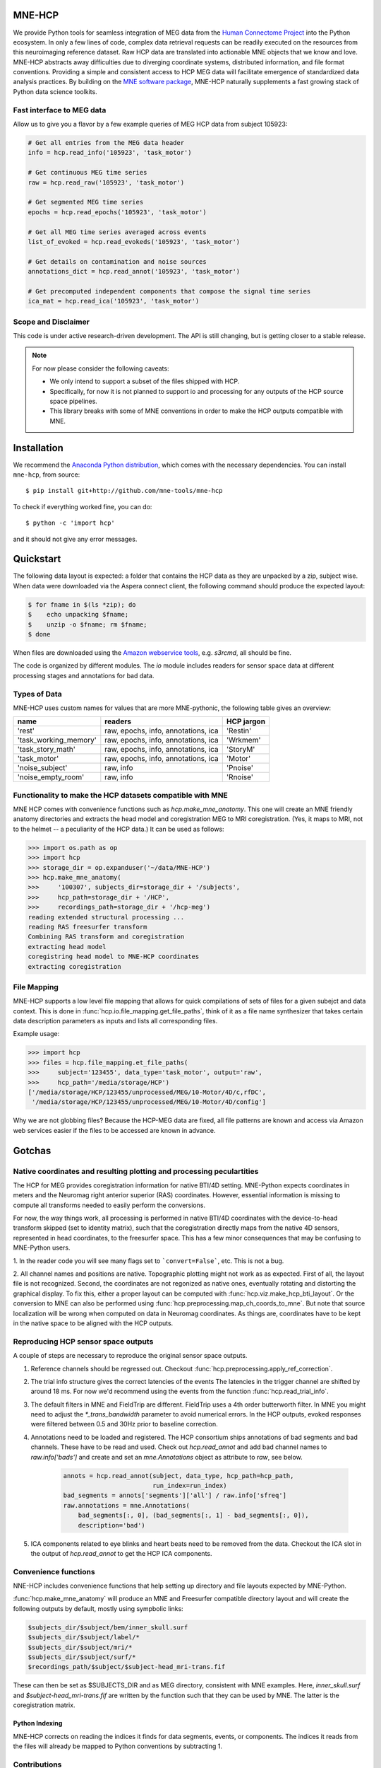 .. -*- mode: rst -*-

|Travis|_ |Zenodo|_ |Codecov|_

.. |Travis| image:: https://api.travis-ci.org/mne-tools/mne-hcp.png?branch=master
.. _Travis: https://travis-ci.org/mne-tools/mne-hcp

.. |Zenodo| image:: https://zenodo.org/badge/53261823.svg
.. _Zenodo: https://zenodo.org/badge/latestdoi/53261823

.. |Codecov| image:: http://codecov.io/github/mne-tools/mne-hcp/coverage.svg?branch=master
.. _Codecov: http://codecov.io/github/mne-tools/mne-hcp?branch=master

MNE-HCP
=======

We provide Python tools for seamless integration of MEG data from the `Human Connectome Project  <http://www.humanconnectome.org>`_ into the Python ecosystem.
In only a few lines of code, complex data retrieval requests can be readily executed on the resources from this neuroimaging reference dataset. Raw HCP data are translated into actionable MNE objects that we know and love. MNE-HCP abstracts away difficulties due to diverging coordinate systems, distributed information, and file format conventions. Providing a simple and consistent access to HCP MEG data will facilitate emergence of standardized data analysis practices.
By building on the `MNE software package <http://martinos.org/mne/>`_, MNE-HCP naturally supplements a fast growing stack of Python data science toolkits.

Fast interface to MEG data
--------------------------
Allow us to give you a flavor by a few example queries of MEG HCP data from subject 105923:


.. code-block:: python

  # Get all entries from the MEG data header
  info = hcp.read_info('105923', 'task_motor')

  # Get continuous MEG time series
  raw = hcp.read_raw('105923', 'task_motor')

  # Get segmented MEG time series
  epochs = hcp.read_epochs('105923', 'task_motor')

  # Get all MEG time series averaged across events
  list_of_evoked = hcp.read_evokeds('105923', 'task_motor')

  # Get details on contamination and noise sources
  annotations_dict = hcp.read_annot('105923', 'task_motor')

  # Get precomputed independent components that compose the signal time series
  ica_mat = hcp.read_ica('105923', 'task_motor')

Scope and Disclaimer
--------------------
This code is under active research-driven development. The API is still changing,
but is getting closer to a stable release.

.. note::

    For now please consider the following caveats:

    - We only intend to support a subset of the files shipped with HCP.
    - Specifically, for now it is not planned to support io and processing for any
      outputs of the HCP source space pipelines.
    - This library breaks with some of MNE conventions in order to make the HCP outputs
      compatible with MNE.

Installation
============

We recommend the `Anaconda Python distribution <https://www.continuum.io/downloads>`_,
which comes with the necessary dependencies. You can install ``mne-hcp``, from source::

	$ pip install git+http://github.com/mne-tools/mne-hcp

To check if everything worked fine, you can do::

	$ python -c 'import hcp'

and it should not give any error messages.

Quickstart
==========

The following data layout is expected: a folder that contains the HCP data
as they are unpacked by a zip, subject wise.
When data were downloaded via the Aspera connect client, the following
command should produce the expected layout:

.. code-block:: bash

   $ for fname in $(ls *zip); do
   $    echo unpacking $fname;
   $    unzip -o $fname; rm $fname;
   $ done

When files are downloaded using the `Amazon webservice tools <http://s3tools.org/s3cmd>`_, e.g. `s3rcmd`,
all should be fine.

The code is organized by different modules.
The `io` module includes readers for sensor space data at different processing
stages and annotations for bad data.


Types of Data
-------------

MNE-HCP uses custom names for values that are more MNE-pythonic, the following
table gives an overview:

+-----------------------+-------------------------------------+----------------+
| **name**              | **readers**                         | **HCP jargon** |
+-----------------------+-------------------------------------+----------------+
| 'rest'                | raw, epochs, info, annotations, ica | 'Restin'       |
+-----------------------+-------------------------------------+----------------+
| 'task_working_memory' | raw, epochs, info, annotations, ica | 'Wrkmem'       |
+-----------------------+-------------------------------------+----------------+
| 'task_story_math'     | raw, epochs, info, annotations, ica | 'StoryM'       |
+-----------------------+-------------------------------------+----------------+
| 'task_motor'          | raw, epochs, info, annotations, ica | 'Motor'        |
+-----------------------+-------------------------------------+----------------+
| 'noise_subject'       | raw, info                           | 'Pnoise'       |
+-----------------------+-------------------------------------+----------------+
| 'noise_empty_room'    | raw, info                           | 'Rnoise'       |
+-----------------------+-------------------------------------+----------------+

Functionality to make the HCP datasets compatible with MNE
----------------------------------------------------------

MNE HCP comes with convenience functions such as `hcp.make_mne_anatomy`. This one will create an
MNE friendly anatomy directories and extracts the head model and
coregistration MEG to MRI coregistration.
(Yes, it maps to MRI, not to the helmet -- a peculiarity of the HCP data.)
It can be used as follows:

.. code-block:: python

   >>> import os.path as op
   >>> import hcp
   >>> storage_dir = op.expanduser('~/data/MNE-HCP')
   >>> hcp.make_mne_anatomy(
   >>>     '100307', subjects_dir=storage_dir + '/subjects',
   >>>     hcp_path=storage_dir + '/HCP',
   >>>     recordings_path=storage_dir + '/hcp-meg')
   reading extended structural processing ...
   reading RAS freesurfer transform
   Combining RAS transform and coregistration
   extracting head model
   coregistring head model to MNE-HCP coordinates
   extracting coregistration


File Mapping
------------

MNE-HCP supports a low level file mapping that allows for quick compilations
of sets of files for a given subejct and data context.
This is done in :func:`hcp.io.file_mapping.get_file_paths`, think of it as a
file name synthesizer that takes certain data description parameters as inputs
and lists all corresponding files.

Example usage:

.. code-block:: python

   >>> import hcp
   >>> files = hcp.file_mapping.et_file_paths(
   >>>     subject='123455', data_type='task_motor', output='raw',
   >>>     hcp_path='/media/storage/HCP')
   ['/media/storage/HCP/123455/unprocessed/MEG/10-Motor/4D/c,rfDC',
    '/media/storage/HCP/123455/unprocessed/MEG/10-Motor/4D/config']

Why we are not globbing files? Because the HCP-MEG data are fixed, all file
patterns are known and access via Amazon web services easier if the files
to be accessed are known in advance.

Gotchas
=======

Native coordinates and resulting plotting and processing peculartities
----------------------------------------------------------------------

The HCP for MEG provides coregistration information for native BTI/4D
setting. MNE-Python expects coordinates in meters and the Neuromag
right anterior superior (RAS) coordinates. However, essential information is
missing to compute all transforms needed to easily perform the conversions.

For now, the way things work, all processing is performed in native BTI/4D
coordinates with the device-to-head transform skipped (set to identity matrix),
such that the coregistration directly maps from the native 4D sensors,
represented in head coordinates, to the freesurfer space. This has a few minor
consequences that may be confusing to MNE-Python users.

1. In the reader code you will see many flags set to ```convert=False```, etc.
This is not a bug.

2. All channel names and positions are native. Topographic plotting might not
work as as expected. First of all, the layout file is not recognized. Second,
the coordinates are not regonized as native ones, eventually rotating and
distorting the graphical display. To fix this, either a proper layout can be
computed with :func:`hcp.viz.make_hcp_bti_layout`.
Or the conversion to MNE can also be
performed using :func:`hcp.preprocessing.map_ch_coords_to_mne`.
But note that source localization will be wrong when computed on data in
Neuromag coordinates. As things are, coordinates have to be kept in the native
space to be aligned with the HCP outputs.

Reproducing HCP sensor space outputs
------------------------------------

A couple of steps are necessary to reproduce the original sensor space outputs.

1. Reference channels should be regressed out. Checkout :func:`hcp.preprocessing.apply_ref_correction`.

2. The trial info structure gives the correct latencies of the events
   The latencies in the trigger channel are shifted by around 18 ms.
   For now we'd recommend using the events from the function :func:`hcp.read_trial_info`.

3. The default filters in MNE and FieldTrip are different.
   FieldTrip uses a 4th order butterworth filter. In MNE you might need
   to adjust the `*_trans_bandwidth` parameter to avoid numerical errors.
   In the HCP outputs, evoked responses were filtered between 0.5 and 30Hz prior
   to baseline correction.

4. Annotations need to be loaded and registered. The HCP consortium ships annotations of bad segments and bad channels.
   These have to be read and used. Check out `hcp.read_annot` and add bad
   channel names to `raw.info['bads']` and create and set an `mne.Annotations`
   object as attribute to `raw`, see below.

    .. code-block:: python

        annots = hcp.read_annot(subject, data_type, hcp_path=hcp_path,
                                run_index=run_index)
        bad_segments = annots['segments']['all'] / raw.info['sfreq']
        raw.annotations = mne.Annotations(
            bad_segments[:, 0], (bad_segments[:, 1] - bad_segments[:, 0]),
            description='bad')

5. ICA components related to eye blinks and heart beats need to be removed
   from the data. Checkout the ICA slot in the output of
   `hcp.read_annot` to get the HCP ICA components.


Convenience functions
---------------------

NNE-HCP includes convenience functions that help setting up directory and file layouts
expected by MNE-Python.

:func:`hcp.make_mne_anatomy` will produce an MNE and Freesurfer compatible directory layout and will create the following outputs by default, mostly using sympbolic links:

.. code-block:: bash

    $subjects_dir/$subject/bem/inner_skull.surf
    $subjects_dir/$subject/label/*
    $subjects_dir/$subject/mri/*
    $subjects_dir/$subject/surf/*
    $recordings_path/$subject/$subject-head_mri-trans.fif

These can then be set as $SUBJECTS_DIR and as MEG directory, consistent
with MNE examples.
Here, `inner_skull.surf` and `$subject-head_mri-trans.fif` are written by the function such that they can be used by MNE. The latter is the coregistration matrix.

Python Indexing
^^^^^^^^^^^^^^^

MNE-HCP corrects on reading the indices it finds for data segments, events, or
components. The indices it reads from the files will already be mapped to
Python conventions by subtracting 1.

Contributions
-------------
Currently ``@dengemann`` is pushing frequently to master, if you plan to contribute,
open issues and pull requests, or contact ``@dengemann`` directly. Discussions are
welcomed.

Acknowledgements
================

This project is supported by the Amazon Webservices Research grant issued to Denis A. Engemann and
by the ERC starting grant ERC StG 263584 issued to Virginie van Wassenhove.

I acknowledge support by Alex Gramfort, Mainak Jas, Jona Sassenhagen, Giorgos Michalareas,
Eric Larson, Danilo Bzdok, and Jan-Mathijs Schoffelen for discussions,
inputs and help with finding the best way to map
HCP data to the MNE world.
